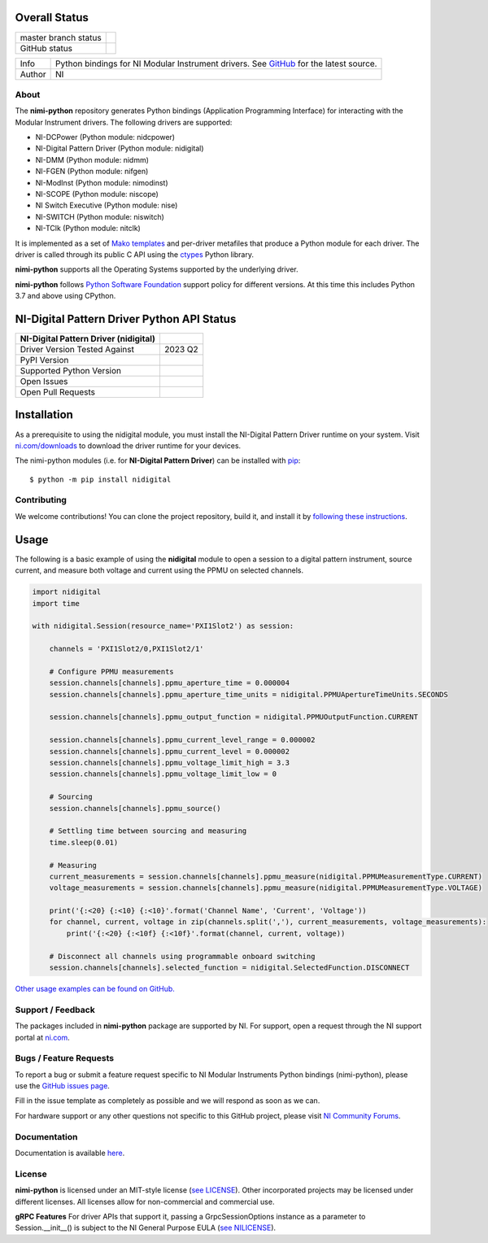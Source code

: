 Overall Status
--------------

+----------------------+------------------------------------------------------------------------------------------------------------------------------------+
| master branch status | |BuildStatus| |Docs| |MITLicense| |CoverageStatus|                                                                                 |
+----------------------+------------------------------------------------------------------------------------------------------------------------------------+
| GitHub status        | |OpenIssues| |OpenPullRequests|                                                                                                    |
+----------------------+------------------------------------------------------------------------------------------------------------------------------------+

===========  ============================================================================================================================
Info         Python bindings for NI Modular Instrument drivers. See `GitHub <https://github.com/ni/nimi-python/>`_ for the latest source.
Author       NI
===========  ============================================================================================================================

.. |BuildStatus| image:: https://img.shields.io/travis/ni/nimi-python.svg
    :alt: Build Status - master branch
    :target: https://travis-ci.org/ni/nimi-python

.. |Docs| image:: https://readthedocs.org/projects/nimi-python/badge/?version=latest
    :alt: Documentation Status - master branch
    :target: https://nimi-python.readthedocs.io/en/latest/?badge=latest

.. |MITLicense| image:: https://img.shields.io/badge/License-MIT-yellow.svg
    :alt: MIT License
    :target: https://opensource.org/licenses/MIT

.. |CoverageStatus| image:: https://coveralls.io/repos/github/ni/nimi-python/badge.svg?branch=master&dummy=no_cache_please_1
    :alt: Test Coverage - master branch
    :target: https://coveralls.io/github/ni/nimi-python?branch=master

.. |OpenIssues| image:: https://img.shields.io/github/issues/ni/nimi-python.svg
    :alt: Open Issues + Pull Requests
    :target: https://github.com/ni/nimi-python/issues

.. |OpenPullRequests| image:: https://img.shields.io/github/issues-pr/ni/nimi-python.svg
    :alt: Open Pull Requests
    :target: https://github.com/ni/nimi-python/pulls


.. _about-section:

About
=====

The **nimi-python** repository generates Python bindings (Application Programming Interface) for interacting with the Modular Instrument drivers. The
following drivers are supported:

* NI-DCPower (Python module: nidcpower)
* NI-Digital Pattern Driver (Python module: nidigital)
* NI-DMM (Python module: nidmm)
* NI-FGEN (Python module: nifgen)
* NI-ModInst (Python module: nimodinst)
* NI-SCOPE (Python module: niscope)
* NI Switch Executive (Python module: nise)
* NI-SWITCH (Python module: niswitch)
* NI-TClk (Python module: nitclk)

It is implemented as a set of `Mako templates <http://makotemplates.org>`_ and per-driver metafiles that produce a Python module for each driver. The driver is
called through its public C API using the `ctypes <https://docs.python.org/2/library/ctypes.html>`_ Python library.

**nimi-python** supports all the Operating Systems supported by the underlying driver.

**nimi-python** follows `Python Software Foundation <https://devguide.python.org/#status-of-python-branches>`_ support policy for different versions. At
this time this includes Python 3.7 and above using CPython.


NI-Digital Pattern Driver Python API Status
-------------------------------------------

+---------------------------------------+--------------------------+
| NI-Digital Pattern Driver (nidigital) |                          |
+=======================================+==========================+
| Driver Version Tested Against         | 2023 Q2                  |
+---------------------------------------+--------------------------+
| PyPI Version                          | |nidigitalLatestVersion| |
+---------------------------------------+--------------------------+
| Supported Python Version              | |nidigitalPythonVersion| |
+---------------------------------------+--------------------------+
| Open Issues                           | |nidigitalOpenIssues|    |
+---------------------------------------+--------------------------+
| Open Pull Requests                    | |nidigitalOpenPRs|       |
+---------------------------------------+--------------------------+


.. |nidigitalLatestVersion| image:: http://img.shields.io/pypi/v/nidigital.svg
    :alt: Latest NI-Digital Pattern Driver Version
    :target: http://pypi.python.org/pypi/nidigital


.. |nidigitalPythonVersion| image:: http://img.shields.io/pypi/pyversions/nidigital.svg
    :alt: NI-Digital Pattern Driver supported Python versions
    :target: http://pypi.python.org/pypi/nidigital


.. |nidigitalOpenIssues| image:: https://img.shields.io/github/issues/ni/nimi-python/nidigital.svg
    :alt: Open Issues + Pull Requests for NI-Digital Pattern Driver
    :target: https://github.com/ni/nimi-python/issues?q=is%3Aopen+is%3Aissue+label%3Anidigital


.. |nidigitalOpenPRs| image:: https://img.shields.io/github/issues-pr/ni/nimi-python/nidigital.svg
    :alt: Pull Requests for NI-Digital Pattern Driver
    :target: https://github.com/ni/nimi-python/pulls?q=is%3Aopen+is%3Aissue+label%3Anidigital



.. _nidigital_installation-section:

Installation
------------

As a prerequisite to using the nidigital module, you must install the NI-Digital Pattern Driver runtime on your system. Visit `ni.com/downloads <http://www.ni.com/downloads/>`_ to download the driver runtime for your devices.

The nimi-python modules (i.e. for **NI-Digital Pattern Driver**) can be installed with `pip <http://pypi.python.org/pypi/pip>`_::

  $ python -m pip install nidigital


Contributing
============

We welcome contributions! You can clone the project repository, build it, and install it by `following these instructions <https://github.com/ni/nimi-python/blob/master/CONTRIBUTING.md>`_.

Usage
------

The following is a basic example of using the **nidigital** module to open a session to a digital pattern instrument,
source current, and measure both voltage and current using the PPMU on selected channels.

.. code-block:: python

    import nidigital
    import time

    with nidigital.Session(resource_name='PXI1Slot2') as session:

        channels = 'PXI1Slot2/0,PXI1Slot2/1'

        # Configure PPMU measurements
        session.channels[channels].ppmu_aperture_time = 0.000004
        session.channels[channels].ppmu_aperture_time_units = nidigital.PPMUApertureTimeUnits.SECONDS

        session.channels[channels].ppmu_output_function = nidigital.PPMUOutputFunction.CURRENT

        session.channels[channels].ppmu_current_level_range = 0.000002
        session.channels[channels].ppmu_current_level = 0.000002
        session.channels[channels].ppmu_voltage_limit_high = 3.3
        session.channels[channels].ppmu_voltage_limit_low = 0

        # Sourcing
        session.channels[channels].ppmu_source()

        # Settling time between sourcing and measuring
        time.sleep(0.01)

        # Measuring
        current_measurements = session.channels[channels].ppmu_measure(nidigital.PPMUMeasurementType.CURRENT)
        voltage_measurements = session.channels[channels].ppmu_measure(nidigital.PPMUMeasurementType.VOLTAGE)

        print('{:<20} {:<10} {:<10}'.format('Channel Name', 'Current', 'Voltage'))
        for channel, current, voltage in zip(channels.split(','), current_measurements, voltage_measurements):
            print('{:<20} {:<10f} {:<10f}'.format(channel, current, voltage))

        # Disconnect all channels using programmable onboard switching
        session.channels[channels].selected_function = nidigital.SelectedFunction.DISCONNECT

`Other usage examples can be found on GitHub. <https://github.com/ni/nimi-python/tree/master/src/nidigital/examples>`_

.. _support-section:

Support / Feedback
==================

The packages included in **nimi-python** package are supported by NI. For support, open
a request through the NI support portal at `ni.com <http://www.ni.com>`_.

.. _bugs-section:

Bugs / Feature Requests
=======================

To report a bug or submit a feature request specific to NI Modular Instruments Python bindings (nimi-python), please use the
`GitHub issues page <https://github.com/ni/nimi-python/issues>`_.

Fill in the issue template as completely as possible and we will respond as soon
as we can.

For hardware support or any other questions not specific to this GitHub project, please visit `NI Community Forums <https://forums.ni.com/>`_.


.. _documentation-section:

Documentation
=============

Documentation is available `here <http://nimi-python.readthedocs.io>`_.


.. _license-section:

License
=======

**nimi-python** is licensed under an MIT-style license (`see
LICENSE <https://github.com/ni/nimi-python/blob/master/LICENSE>`_).
Other incorporated projects may be licensed under different licenses. All
licenses allow for non-commercial and commercial use.


**gRPC Features**
For driver APIs that support it, passing a GrpcSessionOptions instance as a parameter to Session.__init__() is
subject to the NI General Purpose EULA (`see NILICENSE <https://github.com/ni/nimi-python/blob/master/NILICENSE>`_).
